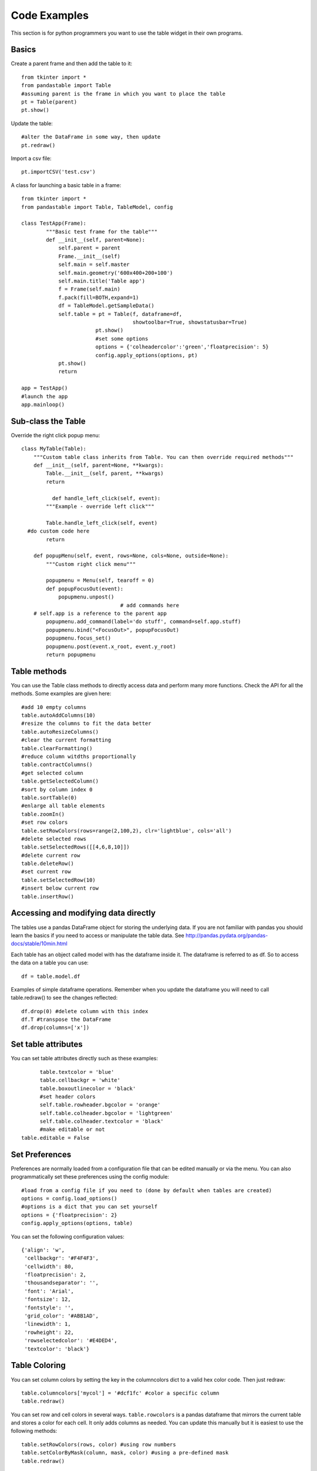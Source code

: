 Code Examples
=============

This section is for python programmers you want to use the table widget in their own programs.

Basics
------

Create a parent frame and then add the table to it::

	from tkinter import *
	from pandastable import Table
	#assuming parent is the frame in which you want to place the table
	pt = Table(parent)
	pt.show()

Update the table::

	#alter the DataFrame in some way, then update
	pt.redraw()

Import a csv file::

	pt.importCSV('test.csv')

A class for launching a basic table in a frame::

	from tkinter import *
	from pandastable import Table, TableModel, config

	class TestApp(Frame):
		"""Basic test frame for the table"""
		def __init__(self, parent=None):
		    self.parent = parent
		    Frame.__init__(self)
		    self.main = self.master
		    self.main.geometry('600x400+200+100')
		    self.main.title('Table app')
		    f = Frame(self.main)
		    f.pack(fill=BOTH,expand=1)
		    df = TableModel.getSampleData()
		    self.table = pt = Table(f, dataframe=df,
		                            showtoolbar=True, showstatusbar=True)
				pt.show()
				#set some options
				options = {'colheadercolor':'green','floatprecision': 5}
				config.apply_options(options, pt)
		    pt.show()
		    return

	app = TestApp()
	#launch the app
	app.mainloop()

Sub-class the Table
-------------------

Override the right click popup menu::

	class MyTable(Table):
	    """Custom table class inherits from Table. You can then override required methods"""
	    def __init__(self, parent=None, **kwargs):
	        Table.__init__(self, parent, **kwargs)
        	return

		  def handle_left_click(self, event):
	        """Example - override left click"""

	        Table.handle_left_click(self, event)
          #do custom code here
	        return

	    def popupMenu(self, event, rows=None, cols=None, outside=None):
	        """Custom right click menu"""

	        popupmenu = Menu(self, tearoff = 0)
	        def popupFocusOut(event):
	            popupmenu.unpost()
					# add commands here
            # self.app is a reference to the parent app
	        popupmenu.add_command(label='do stuff', command=self.app.stuff)
	        popupmenu.bind("<FocusOut>", popupFocusOut)
	        popupmenu.focus_set()
	        popupmenu.post(event.x_root, event.y_root)
	        return popupmenu

Table methods
-------------

You can use the Table class methods to directly access data and perform many more functions. Check the API for all the methods. Some examples are given here::

	#add 10 empty columns
	table.autoAddColumns(10)
	#resize the columns to fit the data better
	table.autoResizeColumns()
	#clear the current formatting
	table.clearFormatting()
	#reduce column witdths proportionally
	table.contractColumns()
	#get selected column
	table.getSelectedColumn()
	#sort by column index 0
	table.sortTable(0)
	#enlarge all table elements
	table.zoomIn()
	#set row colors
	table.setRowColors(rows=range(2,100,2), clr='lightblue', cols='all')
	#delete selected rows
	table.setSelectedRows([[4,6,8,10]])
	#delete current row
	table.deleteRow()
	#set current row
	table.setSelectedRow(10)
	#insert below current row
	table.insertRow()

Accessing and modifying data directly
-------------------------------------

The tables use a pandas DataFrame object for storing the underlying data. If you are not familiar with pandas you should learn the basics if you need to access or manipulate the table data. See http://pandas.pydata.org/pandas-docs/stable/10min.html

Each table has an object called model with has the dataframe inside it. The dataframe is referred to as df. So to access the data on a table you can use::

	df = table.model.df

Examples of simple dataframe operations. Remember when you update the dataframe you will need to call table.redraw() to see the changes reflected::

	df.drop(0) #delete column with this index
	df.T #transpose the DataFrame
	df.drop(columns=['x'])

Set table attributes
--------------------

You can set table attributes directly such as these examples::

		table.textcolor = 'blue'
		table.cellbackgr = 'white'
		table.boxoutlinecolor = 'black'
		#set header colors
		self.table.rowheader.bgcolor = 'orange'
		self.table.colheader.bgcolor = 'lightgreen'
		self.table.colheader.textcolor = 'black'
		#make editable or not
	  table.editable = False

Set Preferences
---------------

Preferences are normally loaded from a configuration file that can be edited manually or via the menu. You can also programmatically set these preferences using the config module::

			#load from a config file if you need to (done by default when tables are created)
			options = config.load_options()
			#options is a dict that you can set yourself
			options = {'floatprecision': 2}
			config.apply_options(options, table)

You can set the following configuration values::

			{'align': 'w',
			 'cellbackgr': '#F4F4F3',
			 'cellwidth': 80,
			 'floatprecision': 2,
			 'thousandseparator': '',
			 'font': 'Arial',
			 'fontsize': 12,
			 'fontstyle': '',
			 'grid_color': '#ABB1AD',
			 'linewidth': 1,
			 'rowheight': 22,
			 'rowselectedcolor': '#E4DED4',
			 'textcolor': 'black'}

Table Coloring
--------------

You can set column colors by setting the key in the columncolors dict to a valid hex color code. Then just redraw::

	table.columncolors['mycol'] = '#dcf1fc' #color a specific column
	table.redraw()

You can set row and cell colors in several ways. ``table.rowcolors`` is a pandas dataframe that mirrors the current table and stores a color for each cell. It only adds columns as needed. You can update this manually but it is easiest to use the following methods::

	table.setRowColors(rows, color) #using row numbers
	table.setColorByMask(column, mask, color) #using a pre-defined mask
	table.redraw()

To color by column values::

	table.multiplecollist = [cols] #set the selected columns
	table.setColorbyValue()
	table.redraw()

To clear formatting::

	table.clearFormatting()
	table.redraw()

Note: You should generally use a simple integer index for the table when using colors as there may be inconsistencies otherwise.

Writing DataExplore Plugins
---------------------------

Plugins are for adding custom functionality that is not present in the main application. They are implemented by sub-classing the Plugin class in the plugin module. This is a python script that can generally contain any code you wish. Usually the idea will be to implement a dialog that the user interacts with. But this could also be a single method that runs on the current table or all sheets at once.

Implementing a plugin
+++++++++++++++++++++

Plugins should inherit from the Plugin class. Though this is not strictly necessary for the plugin to function.

``from pandastable.plugin import Plugin``

You can simply copy the example plugin to get started.  All plugins need to have a `main()` method which is called by the application to launch them. By default this method contains the `_doFrame()` method which constructs a main frame as part of the current table frame. Usually you override main() and call _doFrame then add your own custom code with your widgets.

_doFrame method has the following lines which are always needed unless it is a non GUI plugin::

	self.table = self.parent.getCurrentTable() #get the current table
	#add the plugin frame to the table parent
	self.mainwin = Frame(self.table.parentframe)
	#pluginrow is 6 to make the frame appear below other widgets
	self.mainwin.grid(row=pluginrow,column=0,columnspan=2,sticky='news')

You can also override the quit() and about() methods.

Non-table based plugins
+++++++++++++++++++++++

Plugins that don't rely on using the table directly do not need to use the above method and can have essentially anything in them as long as there is a main() method present. The Batch File Rename plugin is an example. This is a standalone utility launched in a separate toplevel window.

see https://github.com/dmnfarrell/pandastable/blob/master/pandastable/plugins/rename.py

Freezing the app
----------------

Dataexplore is available as an exe with msi installer for Windows. This was created using the cx_freeze package. For anyone wishing to freeze their tkinter app some details are given here. This is a rather hit and miss process as it seems to depend on your installed version of Python. Even when the msi/exe builds you need to check for runtime issues on another copy of windows to make sure it's working.
Steps:
	* Use a recent version of python (>=3.6 recommended) installed as normal and then using pip to install the dependencies that you normally need to run the app.
	* The freeze script is found in the main pandastable folder, freeze.py. You can adopt it for your own app.
	* Run the script using `python freeze.py bdist_msi`
	* The resulting msi is placed in the dist folder. This is a 32 bit binary but should run fine on windows 10.

You can probably use Anaconda to do the same thing but we have not tested this.
